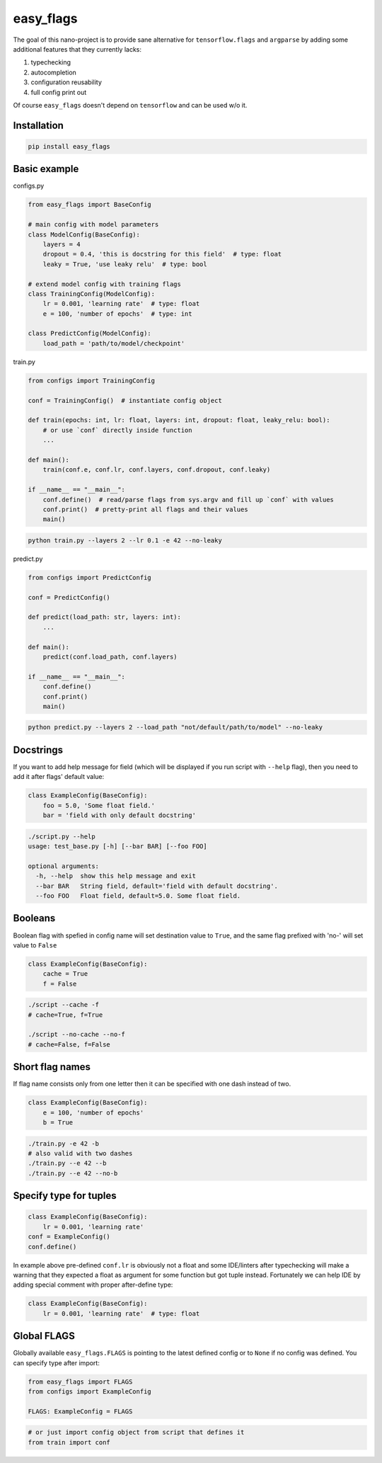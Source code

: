 easy_flags
==========

The goal of this nano-project is to provide sane alternative for ``tensorflow.flags`` and ``argparse`` by adding some additional features that they currently lacks:

#. typechecking
#. autocompletion
#. configuration reusability
#. full config print out

Of course ``easy_flags`` doesn't depend on ``tensorflow`` and can be used w/o it.


Installation
------------

.. code-block:: bash

    pip install easy_flags


Basic example
-------------

configs.py

.. code-block:: python

    from easy_flags import BaseConfig

    # main config with model parameters
    class ModelConfig(BaseConfig):
        layers = 4
        dropout = 0.4, 'this is docstring for this field'  # type: float
        leaky = True, 'use leaky relu'  # type: bool

    # extend model config with training flags
    class TrainingConfig(ModelConfig):
        lr = 0.001, 'learning rate'  # type: float
        e = 100, 'number of epochs'  # type: int

    class PredictConfig(ModelConfig):
        load_path = 'path/to/model/checkpoint'


train.py

.. code-block:: python

    from configs import TrainingConfig

    conf = TrainingConfig()  # instantiate config object

    def train(epochs: int, lr: float, layers: int, dropout: float, leaky_relu: bool):
        # or use `conf` directly inside function
        ...

    def main():
        train(conf.e, conf.lr, conf.layers, conf.dropout, conf.leaky)

    if __name__ == "__main__":
        conf.define()  # read/parse flags from sys.argv and fill up `conf` with values
        conf.print()  # pretty-print all flags and their values
        main()

.. code-block:: bash

    python train.py --layers 2 --lr 0.1 -e 42 --no-leaky


predict.py

.. code-block:: python

    from configs import PredictConfig

    conf = PredictConfig()

    def predict(load_path: str, layers: int):
        ...

    def main():
        predict(conf.load_path, conf.layers)

    if __name__ == "__main__":
        conf.define()
        conf.print()
        main()

.. code-block:: bash

    python predict.py --layers 2 --load_path "not/default/path/to/model" --no-leaky



Docstrings
----------

If you want to add help message for field (which will be displayed if you run script with ``--help`` flag), then you need to add it  after flags' default value:

.. code-block:: python

    class ExampleConfig(BaseConfig):
        foo = 5.0, 'Some float field.'
        bar = 'field with only default docstring'

.. code-block:: bash

    ./script.py --help
    usage: test_base.py [-h] [--bar BAR] [--foo FOO]

    optional arguments:
      -h, --help  show this help message and exit
      --bar BAR   String field, default='field with default docstring'.
      --foo FOO   Float field, default=5.0. Some float field.



Booleans
--------

Boolean flag with spefied in config name will set destination value to ``True``, and the same flag prefixed with 'no-' will set value to ``False``

.. code-block:: python

    class ExampleConfig(BaseConfig):
        cache = True
        f = False


.. code-block:: bash

    ./script --cache -f
    # cache=True, f=True

    ./script --no-cache --no-f
    # cache=False, f=False



Short flag names
----------------

If flag name consists only from one letter then it can be specified with one dash instead of two.

.. code-block:: python

    class ExampleConfig(BaseConfig):
        e = 100, 'number of epochs'
        b = True


.. code-block:: bash

    ./train.py -e 42 -b
    # also valid with two dashes
    ./train.py --e 42 --b
    ./train.py --e 42 --no-b



Specify type for tuples
-----------------------

.. code-block:: python

    class ExampleConfig(BaseConfig):
        lr = 0.001, 'learning rate'
    conf = ExampleConfig()
    conf.define()


In example above pre-defined ``conf.lr`` is obviously not a float and some IDE/linters after typechecking will make a warning that they expected a float as argument for some function but got tuple instead. Fortunately we can help IDE by adding special comment with proper after-define type:

.. code-block:: python

    class ExampleConfig(BaseConfig):
        lr = 0.001, 'learning rate'  # type: float



Global FLAGS
------------

Globally available ``easy_flags.FLAGS`` is pointing to the latest defined config or to ``None`` if no config was defined. You can specify type after import:

.. code-block:: python

    from easy_flags import FLAGS
    from configs import ExampleConfig

    FLAGS: ExampleConfig = FLAGS


.. code-block:: python

    # or just import config object from script that defines it
    from train import conf
